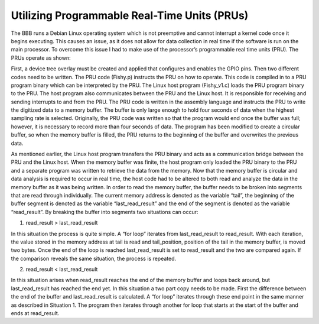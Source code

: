 ############
Utilizing Programmable Real-Time Units (PRUs)
############

The BBB runs a Debian Linux operating system which is not preemptive and cannot interrupt a kernel code once it begins executing. This causes an issue, as it does not allow for data collection in real time if the software is run on the main processor. To overcome this issue I had to make use of the processor’s programmable real time units (PRU). The PRUs operate as shown:

First, a device tree overlay must be created and applied that configures and enables the GPIO pins. Then two different codes need to be written. The PRU code (Fishy.p) instructs the PRU on how to operate. This code is compiled in to a PRU program binary which can be interpreted by the PRU. The Linux host program (Fishy_v1.c) loads the PRU program binary to the PRU. The host program also communicates between the PRU and the Linux host. It is responsible for receiving and sending interrupts to and from the PRU. The PRU code is written in the assembly language and instructs the PRU to write the digitized data to a memory buffer. The buffer is only large enough to hold four seconds of data when the highest sampling rate is selected. Originally, the PRU code was written so that the program would end once the buffer was full; however, it is necessary to record more than four seconds of data. The program has been modified to create a circular buffer, so when the memory buffer is filled, the PRU returns to the beginning of the buffer and overwrites the previous data.

As mentioned earlier, the Linux host program transfers the PRU binary and acts as a communication bridge between the PRU and the Linux host. When the memory buffer was finite, the host program only loaded the PRU binary to the PRU and a separate program was written to retrieve the data from the memory. Now that the memory buffer is circular and data analysis is required to occur in real time, the host code had to be altered to both read and analyze the data in the memory buffer as it was being written. In order to read the memory buffer, the buffer needs to be broken into segments that are read through individually.  The current memory address is denoted as the variable “tail”, the beginning of the buffer segment is denoted as the variable “last_read_result” and the end of the segment is denoted as the variable “read_result”. By breaking the buffer into segments two situations can occur:


1. read_result > last_read_result

.. image:: ./images/situation1.png
	:height: 100pt
	:align: center

In this situation the process is quite simple. A “for loop” iterates from last_read_result to read_result. With each iteration, the value stored in the memory address at tail is read and tail_position, position of the tail in the memory buffer, is moved two bytes. Once the end of the loop is reached last_read_result is set to read_result and the two are compared again. If the comparison reveals the same situation, the process is repeated.

2. read_result < last_read_result

.. image:: ./images/situation2.png
	:height: 100pt
	:align: center

In this situation arises when read_result reaches the end of the memory buffer and loops back around, but last_read_result has reached the end yet. In this situation a two part copy needs to be made. First the difference between the end of the buffer and last_read_result is calculated. A “for loop” iterates through these end point in the same manner as described in Situation 1. The program then iterates through another for loop that starts at the start of the buffer and ends at read_result. 